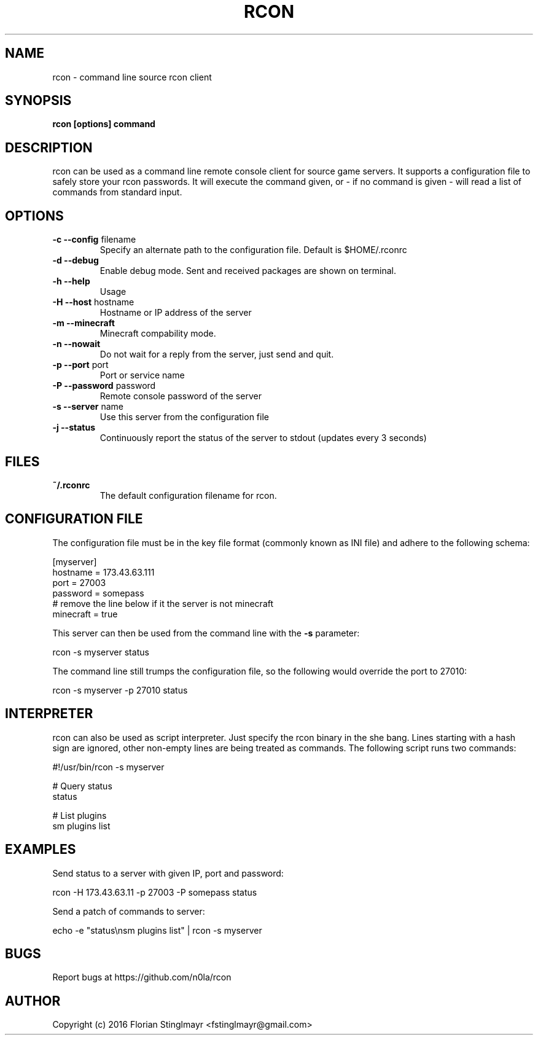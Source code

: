 .TH RCON 1 "September 19, 2016" "version 0.5" "USER COMMANDS"
.SH NAME
rcon \- command line source rcon client
.SH SYNOPSIS
.B rcon [options] command
.P
.SH DESCRIPTION
rcon can be used as a command line remote console client for source game servers. It supports a configuration file to safely store your rcon passwords. It will execute the command given, or - if no command is given -  will read a list of commands from standard input.
.SH OPTIONS
.TP
\fB\-c \-\-config\fR filename
Specify an alternate path to the configuration file. Default is $HOME/.rconrc
.
.TP
\fB\-d \-\-debug\fR
Enable debug mode. Sent and received packages are shown on terminal.
.
.TP
\fB\-h \-\-help\fR
Usage
.
.TP
\fB\-H \-\-host\fR hostname
Hostname or IP address of the server
.
.TP
\fB\-m \-\-minecraft\fR
Minecraft compability mode.
.
.TP
\fB\-n \-\-nowait\fR
Do not wait for a reply from the server, just send and quit.
.
.TP
\fB\-p \-\-port\fR port
Port or service name
.
.TP
\fB\-P \-\-password\fR password
Remote console password of the server
.
.TP
\fB\-s \-\-server\fR name
Use this server from the configuration file
.
.TP
\fB\-j \-\-status\fR
Continuously report the status of the server to stdout (updates every 3 seconds)
.
.SH FILES
.TP
.B
~/.rconrc
The default configuration filename for rcon.
.SH CONFIGURATION FILE
The configuration file must be in the key file format (commonly known as INI file) and adhere to the following schema:

  [myserver]
  hostname = 173.43.63.111
  port = 27003
  password = somepass
  # remove the line below if it the server is not minecraft
  minecraft = true

This server can then be used from the command line with the
.B -s
parameter:

  rcon -s myserver status

The command line still trumps the configuration file, so the following would override the port to 27010:

  rcon -s myserver -p 27010 status

.SH INTERPRETER

rcon can also be used as script interpreter. Just specify the rcon binary in the she bang. Lines starting with a hash sign are ignored, other non-empty lines are being treated as commands. The following script runs two commands:

  #!/usr/bin/rcon -s myserver

  # Query status
  status

  # List plugins
  sm plugins list

.SH EXAMPLES

Send status to a server with given IP, port and password:

  rcon -H 173.43.63.11 -p 27003 -P somepass status

Send a patch of commands to server:

  echo -e "status\\nsm plugins list" | rcon -s myserver

.SH BUGS

Report bugs at https://github.com/n0la/rcon

.SH AUTHOR
Copyright (c) 2016 Florian Stinglmayr <fstinglmayr@gmail.com>
